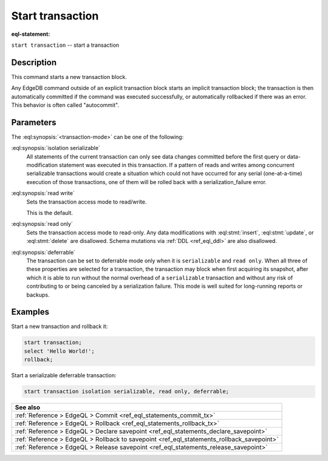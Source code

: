 ..
    Portions Copyright (c) 2019 MagicStack Inc. and the EdgeDB authors.

    Portions Copyright (c) 1996-2018, PostgreSQL Global Development Group
    Portions Copyright (c) 1994, The Regents of the University of California

    Permission to use, copy, modify, and distribute this software and its
    documentation for any purpose, without fee, and without a written agreement
    is hereby granted, provided that the above copyright notice and this
    paragraph and the following two paragraphs appear in all copies.

    IN NO EVENT SHALL THE UNIVERSITY OF CALIFORNIA BE LIABLE TO ANY PARTY FOR
    DIRECT, INDIRECT, SPECIAL, INCIDENTAL, OR CONSEQUENTIAL DAMAGES, INCLUDING
    LOST PROFITS, ARISING OUT OF THE USE OF THIS SOFTWARE AND ITS
    DOCUMENTATION, EVEN IF THE UNIVERSITY OF CALIFORNIA HAS BEEN ADVISED OF THE
    POSSIBILITY OF SUCH DAMAGE.

    THE UNIVERSITY OF CALIFORNIA SPECIFICALLY DISCLAIMS ANY WARRANTIES,
    INCLUDING, BUT NOT LIMITED TO, THE IMPLIED WARRANTIES OF MERCHANTABILITY
    AND FITNESS FOR A PARTICULAR PURPOSE.  THE SOFTWARE PROVIDED HEREUNDER IS
    ON AN "AS IS" BASIS, AND THE UNIVERSITY OF CALIFORNIA HAS NO OBLIGATIONS TO
    PROVIDE MAINTENANCE, SUPPORT, UPDATES, ENHANCEMENTS, OR MODIFICATIONS.


.. _ref_eql_statements_start_tx:

Start transaction
=================

:eql-statement:


``start transaction`` -- start a transaction

.. eql:synopsis::

    start transaction <transaction-mode> [ , ... ] ;

    # where <transaction-mode> is one of:

    isolation serializable
    read write | read only
    deferrable | not deferrable


Description
-----------

This command starts a new transaction block.

Any EdgeDB command outside of an explicit transaction block starts
an implicit transaction block; the transaction is then automatically
committed if the command was executed successfully, or automatically
rollbacked if there was an error.  This behavior is often called
"autocommit".


Parameters
----------

The :eql:synopsis:`<transaction-mode>` can be one of the following:

:eql:synopsis:`isolation serializable`
    All statements of the current transaction can only see data
    changes committed before the first query or data-modification
    statement was executed in this transaction.  If a pattern
    of reads and writes among concurrent serializable
    transactions would create a situation which could not have
    occurred for any serial (one-at-a-time) execution of those
    transactions, one of them will be rolled back with a
    serialization_failure error.

:eql:synopsis:`read write`
    Sets the transaction access mode to read/write.

    This is the default.

:eql:synopsis:`read only`
    Sets the transaction access mode to read-only.  Any data
    modifications with :eql:stmt:`insert`, :eql:stmt:`update`, or
    :eql:stmt:`delete` are disallowed. Schema mutations via :ref:`DDL
    <ref_eql_ddl>` are also disallowed.

:eql:synopsis:`deferrable`
    The transaction can be set to deferrable mode only when it is
    ``serializable`` and ``read only``.  When all three of these
    properties are selected for a transaction, the transaction
    may block when first acquiring its snapshot, after which it is
    able to run without the normal overhead of a ``serializable``
    transaction and without any risk of contributing to or being
    canceled by a serialization failure. This mode is well suited
    for long-running reports or backups.


Examples
--------

Start a new transaction and rollback it:

.. code-block:: edgeql

    start transaction;
    select 'Hello World!';
    rollback;

Start a serializable deferrable transaction:

.. code-block:: edgeql

    start transaction isolation serializable, read only, deferrable;


.. list-table::
  :class: seealso

  * - **See also**
  * - :ref:`Reference > EdgeQL > Commit
      <ref_eql_statements_commit_tx>`
  * - :ref:`Reference > EdgeQL > Rollback
      <ref_eql_statements_rollback_tx>`
  * - :ref:`Reference > EdgeQL > Declare savepoint
      <ref_eql_statements_declare_savepoint>`
  * - :ref:`Reference > EdgeQL > Rollback to savepoint
      <ref_eql_statements_rollback_savepoint>`
  * - :ref:`Reference > EdgeQL > Release savepoint
      <ref_eql_statements_release_savepoint>`
